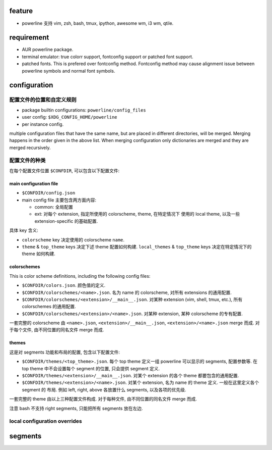 feature
=======
- powerline 支持 vim, zsh, bash, tmux, ipython, awesome wm, i3 wm, qtile.

requirement
============
- AUR powerline package.

- terminal emulator: true colorr support, fontconfig support or patched font support.

- patched fonts. This is prefered over fontconfig method. Fontconfig method may
  cause alignment issue between powerline symbols and normal font symbols.

configuration
=============
配置文件的位置和自定义规则
--------------------------

- package builtin configurations: ``powerline/config_files``

- user config: ``$XDG_CONFIG_HOME/powerline``

- per instance config.

multiple configuration files that have the same name, but are placed in
different directories, will be merged. Merging happens in the order given in
the above list. When merging configuration only dictionaries are merged and
they are merged recursively.

配置文件的种类
--------------
在每个配置文件位置 ``$CONFDIR``, 可以包含以下配置文件:

main configuration file
~~~~~~~~~~~~~~~~~~~~~~~
- ``$CONFDIR/config.json``

- main config file 主要包含两方面内容:

  * common: 全局配置

  * ext: 对每个 extension, 指定所使用的 colorscheme, theme, 在特定情况下
    使用的 local theme, 以及一些 extension-specific 的基础配置.

具体 key 含义:

- ``colorscheme`` key 决定使用的 colorscheme ``name``.

- ``theme`` & ``top_theme`` keys 决定下述 theme 配置如何构建.
  ``local_themes`` & ``top_theme`` keys 决定在特定情况下的 theme 如何构建.

colorschemes
~~~~~~~~~~~~
This is color scheme definitions, including the following config files:

* ``$CONFDIR/colors.json``. 颜色值的定义.

* ``$CONFDIR/colorschemes/<name>.json``. 名为 name 的 colorscheme, 对所有
  extensions 的通用配置.

* ``$CONFDIR/colorschemes/<extension>/__main__.json``.
  对某种 extension (vim, shell, tmux, etc.), 所有 colorschemes 的通用配置.

* ``$CONFDIR/colorschemes/<extension>/<name>.json``.
  对某种 extension, 某种 colorscheme 的专有配置.

一套完整的 colorscheme 由 ``<name>.json``, ``<extension>/__main__.json``,
``<extension>/<name>.json`` merge 而成. 对于每个文件, 由不同位置的同名文件
merge 而成.

themes
~~~~~~
这是对 segments 功能和布局的配置, 包含以下配置文件:

* ``$CONFDIR/themes/<top_theme>.json``.
  每个 top theme 定义一组 powerline 可以显示的 segments, 配置参数等.
  在 top theme 中不会设置每个 segment 的位置, 只会提供 segment 定义.

* ``$CONFDIR/themes/<extension>/__main__.json``.
  对某个 extension 的各个 theme 都要包含的通用配置.

* ``$CONFDIR/themes/<extension>/<name>.json``.
  对某个 extension, 名为 name 的 theme 定义. 一般在这里定义各个 segment 的
  布局. 例如 left, right, above 各放置什么 segments, 以及各项的优先级.
  
一套完整的 theme 由以上三种配置文件构成. 对于每种文件, 由不同位置的同名文件
merge 而成.

注意 bash 不支持 right segments, 只能把所有 segments 放在左边.

local configuration overrides
-----------------------------

segments
========

